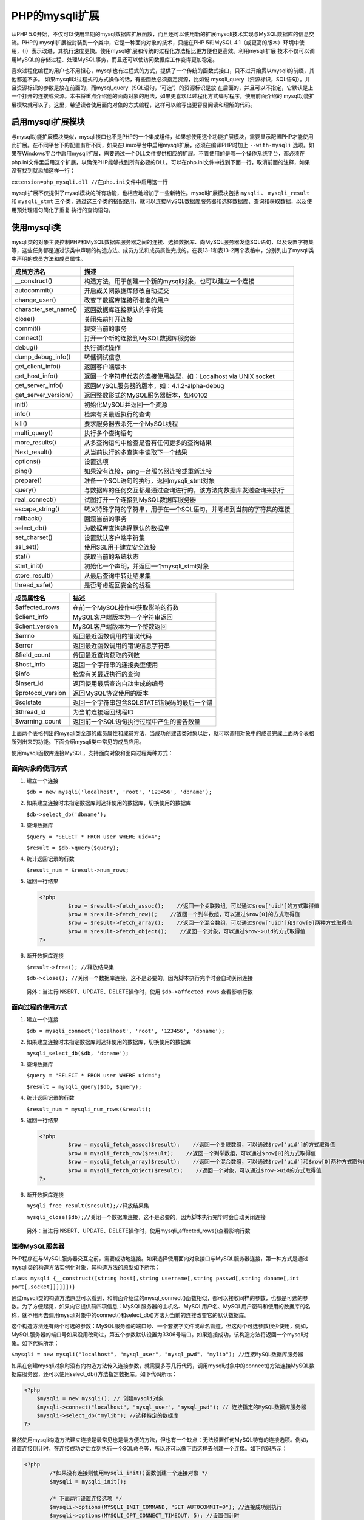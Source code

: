 PHP的mysqli扩展
===============
从PHP 5.0开始，不仅可以使用早期的mysql数据库扩展函数，而且还可以使用新的扩展mysqli技术实现与MySQL数据库的信息交流。PHP的 mysqli扩展被封装到一个类中，它是一种面向对象的技术，只能在PHP 5和MySQL 4.1（或更高的版本）环境中使用，（i）表示改进，其执行速度更快。使用mysqli扩展和传统的过程化方法相比更方便也更高效。利用mysqli扩展 技术不仅可以调用MySQL的存储过程、处理MySQL事务，而且还可以使访问数据库工作变得更加稳定。

喜欢过程化编程的用户也不用担心，mysqli也有过程式的方式，提供了一个传统的函数式接口，只不过开始贯以mysqli的前缀，其他都差不多。 如果mysqli以过程式的方式操作的话，有些函数必须指定资源，比如说 mysqli_query（资源标识，SQL语句）。并且资源标识的参数是放在前面的，而mysql_query（SQL语句，'可选'）的资源标识是放 在后面的，并且可以不指定，它默认是上一个打开的连接或资源。本书将重点介绍他的面向对象的用法，如果更喜欢以过程化方式编写程序，使用前面介绍的 mysql功能扩展模块就可以了。这里，希望读者使用面向对象的方式编程，这样可以编写出更容易阅读和理解的代码。

启用mysqli扩展模块
-----------------
与mysql功能扩展模块类似，mysqli接口也不是PHP的一个集成组件，如果想使用这个功能扩展模块，需要显示配置PHP才能使用此扩展。在不同平台下的配置有所不同，如果在Linux平台中启用mysqli扩展，必须在编译PHP时加上 ``--with-mysqli`` 选项。如果在Windows平台中启用mysqli扩展，需要通过一个DLL文件提供相应的扩展。不管使用的是哪一个操作系统平台，都必须在php.ini文件里启用这个扩展，以确保PHP能够找到所有必要的DLL。可以在php.ini文件中找到下面一行，取消前面的注释，如果没有找到就添加这样一行：

``extension=php_mysqli.dll //在php.ini文件中启用这一行``

mysqli扩展不仅提供了mysql模块的所有功能，也相应地增加了一些新特性。mysqli扩展模块包括 ``mysqli`` 、 ``mysqli_result`` 和 ``mysqli_stmt`` 三个类，通过这三个类的搭配使用，就可以连接MySQL数据库服务器和选择数据库、查询和获取数据，以及使用预处理语句简化了重复 执行的查询语句。

使用mysqli类
------------
mysqli类的对象主要控制PHP和MySQL数据库服务器之间的连接、选择数据库、向MySQL服务器发送SQL语句，以及设置字符集等，这些任务都是通过该类中声明的构造方法、成员方法和成员属性完成的。在表13-1和表13-2两个表格中，分别列出了mysqli类中声明的成员方法和成员属性。

======================  ==============================================
成员方法名                   描述
======================  ==============================================
__construct()           构造方法，用于创建一个新的mysqli对象，也可以建立一个连接
autocommit()            开启或关闭数据库修改自动提交
change_user()           改变了数据库连接所指定的用户
character_set_name()    返回数据库连接默认的字符集
close()                 关闭先前打开连接
commit()                提交当前的事务
connect()               打开一个新的连接到MySQL数据库服务器
debug()                 执行调试操作
dump_debug_info()       转储调试信息
get_client_info()       返回客户端版本
get_host_info()         返回一个字符串代表的连接使用类型，如：Localhost via UNIX socket
get_server_info()       返回MySQL服务器的版本，如：4.1.2-alpha-debug
get_server_version()    返回整数形式的MySQL服务器版本，如40102
init()                  初始化MySQLi并返回一个资源
info()                  检索有关最近执行的查询
kill()                  要求服务器去杀死一个MySQL线程
multi_query()           执行多个查询语句
more_results()          从多查询语句中检查是否有任何更多的查询结果
Next_result()           从当前执行的多查询中读取下一个结果
options()               设置选项
ping()                  如果没有连接，ping一台服务器连接或重新连接
prepare()               准备一个SQL语句的执行，返回mysqli_stmt对象
query()                 与数据库的任何交互都是通过查询进行的，该方法向数据库发送查询来执行
real_connect()          试图打开一个连接到MySQL数据库服务器
escape_string()         转义特殊字符的字符串，用于在一个SQL语句，并考虑到当前的字符集的连接
rollback()              回滚当前的事务
select_db()             为数据库查询选择默认的数据库
set_charset()           设置默认客户端字符集
ssl_set()               使用SSL用于建立安全连接
stat()                  获取当前的系统状态
stmt_init()             初始化一个声明，并返回一个mysqli_stmt对象
store_result()          从最后查询中转让结果集
thread_safe()           是否考虑返回安全的线程
======================  ==============================================

===================  ============================
成员属性名                描述
===================  ============================
$affected_rows       在前一个MySQL操作中获取影响的行数
$client_info         MySQL客户端版本为一个字符串返回
$client_version      MySQL客户端版本为一个整数返回
$errno               返回最近函数调用的错误代码
$error               返回最近函数调用的错误信息字符串
$field_count         传回最近查询获取的列数
$host_info           返回一个字符串的连接类型使用
$info                检索有关最近执行的查询
$insert_id           返回使用最后查询自动生成的编号
$protocol_version    返回MySQL协议使用的版本
$sqlstate            返回一个字符串包含SQLSTATE错误码的最后一个错
$thread_id           为当前连接返回线程ID
$warning_count       返回前一个SQL语句执行过程中产生的警告数量
===================  ============================

上面两个表格列出的mysqli类全部的成员属性和成员方法，当成功创建该类对象以后，就可以调用对象中的成员完成上面两个表格所列出来的功能。下面介绍mysqli类中常见的成员应用。

使用mysqli函数库连接MySQL，支持面向对象和面向过程两种方式：

面向对象的使用方式
^^^^^^^^^^^^^^^^^
1. 建立一个连接

   ``$db = new mysqli('localhost', 'root', '123456', 'dbname');``

2. 如果建立连接时未指定数据库则选择使用的数据库，切换使用的数据库

   ``$db->select_db('dbname');``

3. 查询数据库

   ``$query = "SELECT * FROM user WHERE uid=4";``

   ``$result = $db->query($query);``

4. 统计返回记录的行数

   ``$result_num = $result->num_rows;``

5. 返回一行结果

   .. code-block:: php

       <?php
		$row = $result->fetch_assoc();    //返回一个关联数组，可以通过$row['uid']的方式取得值
		$row = $result->fetch_row();    //返回一个列举数组，可以通过$row[0]的方式取得值
		$row = $result->fetch_array();    //返回一个混合数组，可以通过$row['uid']和$row[0]两种方式取得值
		$row = $result->fetch_object();    //返回一个对象，可以通过$row->uid的方式取得值
       ?>

6. 断开数据库连接

   ``$result->free(); //释放结果集``

   ``$db->close(); //关闭一个数据库连接，这不是必要的，因为脚本执行完毕时会自动关闭连接``

 另外：当进行INSERT、UPDATE、DELETE操作时，使用 ``$db->affected_rows`` 查看影响行数

面向过程的使用方式
^^^^^^^^^^^^^^^^
1. 建立一个连接

   ``$db = mysqli_connect('localhost', 'root', '123456', 'dbname');``

2. 如果建立连接时未指定数据库则选择使用的数据库，切换使用的数据库

   ``mysqli_select_db($db, 'dbname');``

3. 查询数据库

   ``$query = "SELECT * FROM user WHERE uid=4";``

   ``$result = mysqli_query($db, $query);``

4. 统计返回记录的行数

   ``$result_num = mysqli_num_rows($result);``

5. 返回一行结果

   .. code-block:: php

       <?php
		$row = mysqli_fetch_assoc($result);    //返回一个关联数组，可以通过$row['uid']的方式取得值
		$row = mysqli_fetch_row($result);    //返回一个列举数组，可以通过$row[0]的方式取得值
		$row = mysqli_fetch_array($result);    //返回一个混合数组，可以通过$row['uid']和$row[0]两种方式取得值
		$row = mysqli_fetch_object($result);    //返回一个对象，可以通过$row->uid的方式取得值
       ?>

6. 断开数据库连接

   ``mysqli_free_result($result);//释放结果集``

   ``mysqli_close($db);//关闭一个数据库连接，这不是必要的，因为脚本执行完毕时会自动关闭连接``

 另外：当进行INSERT、UPDATE、DELETE操作时，使用mysqli_affected_rows()查看影响行数

连接MySQL服务器
^^^^^^^^^^^^^^
PHP程序在与MySQL服务器交互之前，需要成功地连接。如果选择使用面向对象接口与MySQL服务器连接，第一种方式是通过mysqli类的构造方法实例化对象，其构造方法的原型如下所示：

``class mysqli {__construct([string host[,string username[,string passwd[,string dbname[,int port[,socket]]]]]])}``

通过mysqli类的构造方法原型可以看到，和前面介绍过的mysql_connect()函数相似，都可以接收同样的参数，也都是可选的参数。为了方便起见，如果向它提供前四项信息：MySQL服务器的主机名、MySQL用户名、MySQL用户密码和使用的数据库的名称，就不用再去调用mysqli对象中的connect()和select_db()方法为当前的连接改变它的默认数据库。

这个构造方法还有两个可选的参数：MySQL服务器的端口号、一个套接字文件或命名管道。但这两个可选参数很少使用，例如，MySQL服务器的端口号如果没用改动过，第五个参数默认设置为3306号端口。如果连接成功，该构造方法将返回一个mysqli对象。如下代码所示：

``$mysqli = new mysqli("localhost", "mysql_user", "mysql_pwd", "mylib"); //连接MySQL数据库服务器``

如果在创建mysqli对象时没有向构造方法传入连接参数，就需要多写几行代码，调用mysqli对象中的connect()方法连接MySQL数据库服务器，还可以使用select_db()方法指定数据库。如下代码所示：

.. code-block:: php

    <?php
	$mysqli = new mysqli(); // 创建mysqli对象
	$mysqli->connect("localhost", "mysql_user", "mysql_pwd"); // 连接指定的MySQL数据库服务器
	$mysqli->select_db("mylib"); //选择特定的数据库
    ?>

虽然使用mysqli构造方法建立连接是最常见也是最方便的方法，但也有一个缺点：无法设置任何MySQL特有的连接选项。例如，设置连接倒计时，在连接成功之后立刻执行一个SQL命令等，所以还可以像下面这样去创建一个连接。如下代码所示：

.. code-block:: php

    <?php
	    /*如果没有连接则使用mysqli_init()函数创建一个连接对象 */
	    $mysqli = mysqli_init();

	    /* 下面两行设置连接选项 */
	    $mysqli->options(MYSQLI_INIT_COMMAND, "SET AUTOCOMMIT=0"); //连接成功则执行
	    $mysqli->options(MYSQLI_OPT_CONNECT_TIMEOUT, 5); //设置倒计时

	    /* 通过mysqli对象中的real_connect()方法连接MySQL服务器 */
	    $mysqli->real_connect('localhost', 'mysql_user', 'mysql_pwd', 'mylib');
    ?>

处理连接错误报告
^^^^^^^^^^^^^^^
在连接过程中难免会出现错误，应该及时让用户得到通知。在连接出错时mysqli对象并没有创建成功，所以不能调用mysqli对象中的成员获取这些错误信息，要通过mysqli扩展中的过程方法获取。使用 ``mysqli_connect_errno()`` 函数测试在建立连接的过程中是否发生错误，相关的出错消息由 ``mysqli_connect_error()`` 函数负责返回。如下代码所示：

.. code-block:: php

    <?php
	    $mysqli = new mysqli("localhost", "mysql_user", "mysql_pwd", "dbname");

	    /* 检查连接，如果连接出错输出错误信息并退出程序 */
	    if (mysqli_connect_errno()) {
	        printf("连接失败: %s\n", mysqli_connect_error());
	        exit();
	    }
    ?>



关闭与MySQL服务器连接
^^^^^^^^^^^^^^^^^^^
完成数据库访问工作，如果不再需要连接到数据库，应该明确地释放有关的mysqli对象。虽然脚本执行结束后，所有打开的数据库连接都将自动关闭，资源被回收。但是，在执行过程中，有可能页面需要多个数据库连接，各个连接要在适当的时候将其关闭。mysqli对象中的close()方法负责关闭打开的数据库连接，成功时返回TRUE，否则返回FALSE。

在下面的示例中，连接MySQL数据库服务器、检查连接、通过mysqli对象中的一些成员方法和属性获取连接的详细信息，最后将打开的数据库连接关闭。如下代码所示：

.. code-block:: php

    <?php
	/* 连接MySQL数据库并，成功则返回mysqli 对象*/
	$mysqli = new mysqli("localhost", "mysql_user", "mysql_pwd", "mylib");
	/* 检查连接，如果连接出错输出错误信息并退出程序 */
	if (mysqli_connect_errno()) {
	    printf("连接失败: %s\n", mysqli_connect_error());
	    exit();
	}

	/* 打印当前数据库使用字符集字符串 */
	printf("当前数据库的字符集：%s\n", $mysqli->character_set_name());
	/* 打印客户端版本 */
	printf("客户端版本：%s\n", $mysqli->get_client_info());
	/* 打印服务器主机信息 */
	printf("主机信息：%s\n", $mysqli->host_info);
	/* 打印字符串形式 MySQL 服务器版本 */
	printf("服务器版本：%s\n", $mysqli->server_info);
	/* 打印整数形式MySQL服务器版本 */
	printf("服务器版本：%d\n", $mysqli->server_version);

	/* 关闭打开的数据库连接 */
	$mysqli->close();

	/* 运行结果：
	当前数据库的字符集：utf8
	客户端版本：mysqlnd 5.0.10 - 20111026 - $Id: c85105d7c6f7d70d609bb4c000257868a40840ab $
	主机信息：localhost via TCP/IP
	服务器版本：5.5.53
	服务器版本：50553
	*/
    ?>

执行SQL命令
^^^^^^^^^^^
无论如何通过PHP脚本与MySQL数据库交互，过程都是一样的，创建一个SQL语句，再传递给执行查询的函数。在mysqli类中提供了几种执行SQL命令的方法，其中最常用的是query()方法。对于 ``insert、update、delete`` 等不会返回数据的SQL命令，query()方法在SQL命令成功执行时返回true。在此基础上,还可以通过mysqli对象中的 ``affected_rows`` 属性获取有多少条记录发生变化。而且使用mysqli对象中的 ``insert_id()`` 属性可以返回最后一条insert命令生成的 ``AUTO_INCREMENT`` 编号值。

.. code-block:: php

    <?php
	$mysqli=new mysqli("localhost","mysql_user","mysql_pwd","my_db_name");
	if(mysqli_connect_errno()){
	    printf("连接失败：%s<br>",mysqli_connect_error());
	    exit();
	}

	/* 执行SQL命令向表中插入一条记录，并获取改变的记录和新ID值 */
	if($mysqli->query("insert into 表名(列1,列2) value (‘值1,值2‘)")) {
	    echo "改变的记录数：".$mysqli->affected_rows."<br>";
	    echo "新插入的ID值：".$mysqli->insert_id."<br>";
	}
	$mysqli->close();
    ?>

如果在执行SQL命令发生错误，query()方法将返回false,此时可以通过mysqli对象中的errno、error属性获取错误编号和错误原因。如果执行有返回数据的SQL命令SELECT，执行成功后则返回一个mysqli_result对象。

 mysqli对象中的query()方法每次调用只能执行一条SQL命令，如果想一次执行多条命令，就必须使用mysqli对象中的multi_query()方法。如果想以不同的参数多次执行一条SQL命令，最有效率的办法是先对那条命令做一些预处理然后再执行。

使用mysqli_result类
------------------
这个类的对象包含SELECT查询的结果，和获取结果集中数据的成员方法，以及和查询的结果有关的成员属性。mysqli_result类中包含的全部成员属性和成员方法如下所示：

======================  ===============================
成员方法名                   描述
======================  ===============================
close()                 释放内存并关闭结果集。
data_seek()             明确改变当前结果记录顺序。
fetch_field()           从结果集中获取某一个字段的信息。
fetch_fields()          从结果集中获取所有字段的信息。
fetch_field_direct()    从一个指定的列中获取列详细信息，返回一个包含列信息的对象。
fetch_array()           将以一个普通索引数组和关联数组两种形式返回一条结果记录。
fetch_assoc()           将以一个普通的关联数组的形式返回一条结果记录。
fetch_object()          将以一个对象的形式返回一条结果记录。
fetch_row()             将以一个普通的索引数组的形式返回一条结果记录。
field_seek()            设置结果集中字段的偏移位置。
======================  ===============================

================  ==============================
成员属性名             描述
================  ==============================
$current_field    获取当前结果中指向的字段偏移位置，是一个整数。
$field_count      从查询结果中获取列的个数。
$lengths          返回一个数组，保存在结果集中获取当前行的每一个列的长度。
$num_rows         返回结果集中包含记录的行数。
================  ==============================

创建结果集对象
^^^^^^^^^^^^^
mysqli_result类的对象，默认是通过mysqli对象中的query()方法执行SELECT语句返回的，并把所有的结果数据从MySQL服务器取回到客户端，保存在该对象中。如果希望把结果暂时留在MySQL服务器上，在有需要时才一条条地读取记录过来，就需要在调用query()方法时，在第二个参数中提供一个MYSQL_USE_RESULT值。在处理的数据集合尺寸比较大或不适合一次全部取回到客户端的时候，使用这个参数比较有用。但是，要想知道本次查询到底找到了多少条记录，只能在所有的结果记录被全部读取完毕之后。使用mysqli对象中的query()方法获取结果集的代码，如下所示：

.. code-block:: php

    <?php
	$result = $mysqli->query("SELECT * FROM table1 LIMIT 10"); // 将数据取回到客户端
	$result = $mysqli->query("SELECT * FROM table1", MYSQLI_USE_RESULT); // 留在MySQL服务器上
    ?>

除了使用上面的方法声明所需的结果类型，也可以将mysqli对象中的real_query()方法与mysqli对象中的store_result()或use_result()方法一起使用获取结果集。real_query()方法与query()方法相同，只是无法确定所返回结果集的类型，可以使用store_result()方法获取整个结果集。将所有记录存储在一个对象中，在合适的时候加以解析，这称为缓冲结果集。可以在缓冲结果集的记录中向前和向后导航，甚至直接跳到任意一条记录上。代码如下所示：

.. code-block:: php

    <?php
	$mysqli->real_query("SELECT * FROM TABLE1 LIMIT 10"); //无法确定所返回结果集的类型
	$result = $mysqli->store_result(); //获取一个缓冲结果集
    ?>

由于这种缓冲结果集是获取整个结果集，可能占用非常多的内存，所以一旦结果集操作结束，就要及时回收内存。而使用mysqli对象中的real_query()方法和use_result方法结合，也是从服务器获取结果集，但并不是获取整个集合，而是可以在适当的时候获取各条记录。因为这种方式只是开始结果集的获取，所以不仅无法确定集合中的记录总数，也无法向后导航或跳到某条记录。

回收查询内存
^^^^^^^^^^^
在对结果集结束操作时，则有必要回收集合所需的内存，可以使用mysqli_result对象中的close()方法回收结果集占用的内存。注意，一旦执行了这个方法，结果集就不再可用。

从结果集中获取数据列的信息
^^^^^^^^^^^^^^^^^^^^^^^^
执行查询并准备了结果集之后，就可以开始解析了。解析的内容包括：从结果集中获取需要的记录、字段信息以及整个表的属性等。 解析数据之前先提供一组相关的示例，在MySQL数据库服务器中，创建一个名称为demo的数据库。并在该数据库中创建一个联系人信息表contactInfo，建立数据表的SQL语句如下所示：

.. code-block:: sql

    CREATE TABLE contactInfo ( #创建表contact
	    uid mediumint(8) unsigned NOT NULL AUTO_INCREMENT, #联系人ID
	    name varchar(50) NOT NULL, #姓名
	    departmentId char(3) NOT NULL, #部门编号
	    address varchar(80) NOT NULL, #联系地址
	    phone varchar(20), #联系电话
	    email varchar(100), #联系人的电子邮件
	    PRIMARY KEY(uid) #设置用户ID为主键
    );

数据表contactInfo建立以后，向表中插入多行记录，本例中插入的数据如表13-5所示。


+-----+--------+----------+----------+-------------+--------------------+
| UID | 姓名   | 部门编号 | 联系地址 | 联系电话    | 电子邮件           |
+=====+========+==========+==========+=============+====================+
| 1   | 高某某 | D01      | 海淀区   | 15801688338 | gm@lampbrother.net |
+-----+--------+----------+----------+-------------+--------------------+
| 2   | 洛某某 | D02      | 朝阳区   | 15801681234 | lm@lampbrother.net |
+-----+--------+----------+----------+-------------+--------------------+
| 3   | 峰某某 | D03      | 东城区   | 15801689876 | fm@lampbrother.net |
+-----+--------+----------+----------+-------------+--------------------+
| 4   | 李某某 | D04      | 西城区   | 15801681357 | lm@lampbrother.net |
+-----+--------+----------+----------+-------------+--------------------+
| 5   | 陈某某 | D01      | 昌平区   | 15801682468 | cm@lampbrother.net |
+-----+--------+----------+----------+-------------+--------------------+

与mysql功能扩展模块类似，mysqli接口在结果集对象中也提供了 ``fetch_row()`` 、 ``fetch_array()`` 、 ``fetch_assoc()`` 和 ``fetch_object()`` 四个彼此很相似的方法来依次读取结果数据行。这四个方法只在引用字段的方式上有差别，它们的共同点是：每次调用将自动返回下一条结果记录，如果已经到达结果数据表的末尾，则返回FALSE。以下将对这四个方法进行对比介绍。

$result->fetch_row()
""""""""""""""""""""
该方法从结果集中获取一条结果记录，将值存放在一个索引数组中，与其他三个方法相比是最方便的方法。它的各个字段需要以 ``$row[$n]`` 的方式访问，其中$row是从结果集中获取的一行记录返回的数组，$n为连续的整数下标。因为返回的是索引数组，所以还可以和list()函数结合在一起使用。代码如下所示：

.. code-block:: php

    <?php
	$mysqli = new mysqli("localhost", "mysql_user", "mysql_pwd", "demo");//连接本地demo数据库
	if (mysqli_connect_errno()) {
	    printf("连接失败: %s<br>", mysqli_connect_error());
	    exit();
	}
	$mysqli->query("set names gb2312");//设置字符集为国标2312码
	/* 将部门编号为D01的联系人姓名和电子邮件全部取出存入到结果集中 */
	$result = $mysqli->query("SELECT name, email
	FROM contactInfo WHERE departmentId='D01'");
	echo 'D01部门的联系人姓名和电子邮件：';
	echo '<ol>';
	while(list($name, $email)=$result->fetch_row()){
	    //从结果集中遍历每条数据
	    echo '<li>'.$name.' : '.$email.'</li>';
	    //以列表形式输出每条记录
	}
	echo '</ol>';
	$result->close(); //关闭结果集
	$mysqli->close(); //关闭与数据库的连接
	/* 输出结果如下所示：
	    D01部门的联系人姓名和电子邮件：
	    1.高某某 : gm@lampbrother.net
	    2.陈某某 : cm@lampbrother.net
	 */
    ?>

在上面示例中，也可以通过遍历数组获取同样的输出结果。但通过list()函数和while循环结合使用，遇到每条记录时将字段赋给一个变量，可以简化一些步骤。

$result->fetch_assoc()
""""""""""""""""""""""
该方法将以一个关联数组的形式返回一条结果记录，数据表的字段名表示键，字段内容表示值。使用代码如下所示：

.. code-block:: php

    <?php
	$mysqli = new mysqli("localhost", "mysql_user", "mysql_pwd", "demo");   //连接MySQL数据库
	if (mysqli_connect_errno()) {   //检查连接错误
	    printf("连接失败: %s<br>", mysqli_connect_error());
	    exit();
	}
	$mysqli->query("set names gb2312");   //设置查询字符集
	$result = $mysqli->query("SELECT * FROM contactInfo");
	//执行查询语句获取结果集

	echo '<table width="90%" border="1" align="center">';
	//打印HTML表格
	echo '<caption><h1>联系人信息表</h1></caption>';
	//输出表名
	echo '<th>用户ID</th><th>姓名</th><th>部门编号</th>';
	//输出字段名
	echo '<th>联系地址</th><th>联系电话</th><th>电子邮件</th>';
	while($row=$result->fetch_assoc()){  //循环从结果集中遍历记录
	    echo '<tr align="center">';  //输出行标记
	    echo '<td>'.$row["uid"].'</td>';  //输出用户ID
	    echo '<td>'.$row["name"].'</td>'; //输出用户姓名
	    echo '<td>'.$row["departmentId"].'</td>';  //输出部门编号
	    echo '<td>'.$row["address"].'</td>';  //输出联系地址
	    echo '<td>'.$row["phone"].'</td>';  //输出联系电话
	    echo '<td>'.$row["email"].'</td>';  //输出电子邮件
	    echo '</tr>';
	}
	echo '</table>';
	$result->close();  //关闭结果集释放内存
	$mysqli->close();  //关闭与数据库服务器的连接
    ?>

$result->fetch_array()
""""""""""""""""""""""
该方法可以说是fetch_row()和fetch_assoc()两个方法的结合版本，可以将结果集的各条记录获取为一个关联数组或数值索引数组，或者同时获取为关联数组和索引数组。默认情况下，会同时获取这两种数组。可以通过在该方法的参数中传入如下不同的值来修改这种默认行为。

- MYSQLI_ASSOC：记录被作为关联数组返回，字段名为键，字段内容为值。
- MYSQLI_NUM：记录被作为索引数组返回，按查询中指定的字段名顺序排序。
- MYSQLI_BOTH：这是默认值，记录即作为关联数组又作为索引数组返回。因此，每个字段可以根据其索引偏移引用，也可以根据字段名来引用。

如果没有特殊要求，尽量不要去使用 ``fetch_array()`` 方法。使用前面介绍的 ``fetch_row()`` 或 ``fetch_assoc()`` 方法实现相同的功能，效率会更高一些。

$result->fetch_object()
"""""""""""""""""""""""
该方法与前面三个方法不同，它将以一个对象的形式返回一条结果记录，而不是数组。它的各个字段需要以对象的方式进行访问，数据列的名字区分字母大小写情况。修改上面的示例，假设使用相同的数据，这个示例与前面介绍的fetch_assoc()方法提供的结果相同。代码如下所示：

.. code-block:: php

    <?php
	$mysqli = new mysqli("localhost", "mysql_user",  "mysql_pwd", "demo");   //连接MySQL数据库
	if (mysqli_connect_errno()) {   //检查连接错误
	    printf("连接失败: %s<br>", mysqli_connect_error());
	    exit();
	}
	$mysqli->query("set names gb2312"); //设置查询字符集
	$result = $mysqli->query("SELECT * FROM contactInfo");
	//执行查询语句获取结果集

	echo '<table width="90%" border="1" align="center">';
	//打印HTML表格
	echo '<caption><h1>联系人信息表</h1></caption>'; //输出表名
	echo '<th>用户ID</th><th>姓名</th><th>部门编号</th>';
	//输出字段名
	echo '<th>联系地址</th><th>联系电话</th><th>电子邮件</th>';
	while($rowObj=$result->fetch_object()){
	//循环从结果集中遍历记录
	    echo '<tr align="center">';             //输出行标记
	    echo '<td>'.$rowObj->uid.'</td>';       //输出用户ID
	    echo '<td>'.$rowObj->name.'</td>';      //输出用户姓名
	    echo '<td>'.$rowObj->departmentId.'</td>';  //输出部门编号
	    echo '<td>'.$rowObj->address.'</td>';       //输出联系地址
	    echo '<td>'.$rowObj->phone.'</td>';         //输出联系电话
	    echo '<td>'.$rowObj->email.'</td>';         //输出电子邮件
	    echo '</tr>';
	}
	echo '</table>';
	$result->close();  //关闭结果集释放内存
	$mysqli->close();  //关闭与数据库服务器的连接
    ?>

以上四个结果集中遍历数据的方法，每次调用都将自动返回下一条结果记录。如果想改变这个读取的顺序，可以使用结果集对象中的data_seek()方法明确地改变当前记录位置。还可以使用结果集对象中的num_rows属性，给出结果数据表里的记录个数。还可以使用结果对象中的lengths属性返回一个组，该数组的各个元素是使用以上四个方法最后读取的结果记录中各字段里的字符个数。

从结果集中获取数据列的信息
""""""""""""""""""""""""
在解析结果集时，不仅需要从中遍历数据，有时也需要获取数据表的属性和各个字段的信息。可以通过结果集对象中的 ``field_count`` 属性给出结果数据表里的数据列的个数、使用 ``current_field`` 属性获取指向当前列的位置、使用 ``field_seek()`` 方法改变指向当前列的偏移位置，以及通过 ``fetch_field()`` 方法返回的对象中获取当前列的信息。示例如下所示：

.. code-block:: php

    <?php
	$mysqli = new mysqli("localhost", "mysql_user", "mysql_pwd", "demo");   //连接MySQL数据库
	if (mysqli_connect_errno()) { //检查连接错误
	    printf("连接失败: %s<br>", mysqli_connect_error());
	    exit();
	}
	$mysqli->query("set names gb2312"); //设置查询字符集
	$result = $mysqli->query("SELECT * FROM contactInfo"); //执行查询语句获取结果集

	echo "结果数据表里数据列个数为：" . $result->field_count . "列<br>";  //从查询结果中获取列数
	echo "默认当前列的指针位置为第：" . $result->current_field . "列<br>";    //打印默认列的指针位置
	echo "将指向当前列的指针移动到第二列;<br>";
	$result->field_seek(1); //将当前列指针移至第二列（默认0代表第一列）
	echo "指向当前列的指针位置为第：" . $result->current_field . "列<br>";    //打印当前列的指针位置
	 echo "第二列的信息如下所示：<br>";
	$finfo = $result->fetch_field(); //获取当前列的对象
	echo "列的名称：" . $finfo->name . "<br>"; //打印列的名称
	echo "数据列来自数据表：" . $finfo->table . "<br>"; //打印本列来自哪个数据表
	echo "本列最长字符串的长度" . $finfo->max_length . "<br>"; //打印本列中最长字符串长度

	$result->close(); //关闭结果集释放内存
	$mysqli->close(); //关闭与数据库服务器的连接
	/*
	结果数据表里数据列个数为6列
	默认当前列的指针位置为第0列
	将指向当前列的指针移动到第二列；
	指向当前列的指针位置为第1列
	第二列的信息如下所示：
	    列的名称：name
	    数据列来自数据表：contactInfo
	    本列最长字符串的长度6
	 */
    ?>

使用结果集对象中的 ``fetch_field()`` 方法，只能获取当前的列信息。有关查询结果更详细的数据信息，可以通过对 ``fetch_fields()`` 方法调用的结果进行分析获得。这个方法从查询结果中返回所有列的信息，保存在一个对象数组中，其中每一个对象对应一个数据列的信息。

一次执行多条SQL命令
^^^^^^^^^^^^^^^^^
使用mysqi对象中的query()方法每次调用只能执行一条SQL命令。如果需要一次执行多条SQL命令，就必须使用mysqli对象中的 ``multi_query()`` 方法。具体做法是把多条SQL命令写在同一个字符串里作为参数传递给 ``multi_query()`` 方法，多条SQL之间使用分号（;）分隔。如果第一条SQL命令在执行时没有出错，这个方法就会返回TRUE，否则将返回FALSE。

因为 ``multi_query()`` 方法能够连接执行一个或多个查询，而每条SQL命令都可能返回一个结果，在必要时需要获取每一个结果集。所以对该方法返回结果的处理也有了一些变化，第一条查询命令的结果要用mysqli对象中的 ``use_result()`` 或 ``store_result()`` 方法来读取，当然，使用 ``store_result()`` 方法将全部结果立刻取回到客户端，这种做法效率更高。另外，可以用mysqli对象中的 ``more_results()`` 方法检查是否还有其他结果集。如果想对下一个结果集进行处理，应该调用mysqli对象中的 ``next_result()`` 方法，获取下一个结果集。这个方法返回TRUE（有下一个结果）或FALSE。如果有下一个结果集，也需要使用 ``use_result()`` 或 ``store_result()`` 方法来读取。执行多条SQL命令代码如下所示：

.. code-block:: php

    <?php
	$mysqli = new mysqli("localhost", "mysql_user", "mysql_pwd", "demo");   //连接MySQL数据库
	if (mysqli_connect_errno()) { //检查连接错误
	    printf("连接失败: %s<br>", mysqli_connect_error());
	    exit();
	}
	/* 将三条SQL命令使用分号（;）分隔, 连接成一个字符串 */
	$query = "SET NAMES GB2312;"; //设置查询字符集为GB2312
	$query .= "SELECT CURRENT_USER();"; //从MySQL服务器获取当前用户
	$query .= "SELECT name,phone FROM contactinfo LIMIT 0,2"; //从contactinfo表中读取数据

	if ($mysqli->multi_query($query)) { //执行多条SQL命令
	    do {
	        if ($result = $mysqli->store_result()) { //获取第一个结果集
	            while ($row = $result->fetch_row()) { //遍历结果集中每条记录
	                foreach($row as $data){ //从一行记录数组中获取每列数据
	                    echo $data."&nbsp;&nbsp;"; //输出每列数据
	                }
	                echo "<br>"; //输出换行符号
	            }
	            $result->close(); //关闭一个打开的结果集
	        }
	        if ($mysqli->more_results()) { //判断是否还有更多的结果集
	            echo "-----------------<br>"; //输出一行分隔线
	        }
	    } while ($mysqli->next_result()); //获取下一个结果集，并继续执行循环
	}
	$mysqli->close(); //关闭mysqli连接
	/* 输出结果如下所示：
	mysql_user@localhost
	-----------------
	高某某  15801688338
	洛某某  15801681234
	 */
    ?>

在上面的示例程序中，使用mysqli对象中的 ``multi_query()`` 方法一次执行三条SQL命令，获取多个结果集并从中遍历数据。如果在命令的处理过程中发生了错误， ``multi_query()`` 和 ``next_result()`` 方法就会出现问题。 ``multi_query()`` 方法的返回值，以及mysqli的属性errno、error、info等只与第一条SQL命令有关，无法判断第二条及以后的命令是否在执行时发生了错误。所以在执行 ``multi_query()`` 方法的返回值是TRUE时，并不意味着后续命令在执行时没有出错。

使用mysqli_stmt类
----------------
在生成网页时，许多PHP脚本通常都会执行除参数以外，其他部分完全相同的查询语句，针对这种重复执行一个查询，每次迭代使用不同的参数情况，MySQL从4.1版本开始提供了一种名为预处理语句（prepared statement）的机制。它可以将整个命令向MySQL服务器发送一次，以后只有参数发生变化，MySQL服务器只需对命令的结构做一次分析就够了。这不仅大大减少了需要传输的数据量，还提高了命令的处理效率。可以用mysqli扩展模式中提供的mysqli_stmt类的对象，去定义和执行参数化的SQL命令，mysqli_result类中包含的全部成员属性和成员方法如表13-6和表13-7所示。
表13-6  mysqli_stmt类中的成员方法（共12个）

===================  ===================================
成员方法名                描述
===================  ===================================
bind_param()         该方法把预处理语句各有关参数绑定到一些PHP变量上，注意参数的先后顺序
bind_result()        预处理语句执行查询之后，利用该方法将变量绑定到所获取的字段
close()              一旦预处理语句使用结果之后，它所占用的资源可以通过该方法回收
data_seek()          在预处理语句中移动内部结果的指针
execute()            执行准备好的预处理语句
fetch()              获取预处理语句结果的每条记录，并将相应的字段赋给绑定结果
free_result()        回收由该对象指定的语句占用的内存
result_metadata()    从预处理中返回结果集原数据
prepare()            无论是绑定参数还是绑定结果，都需要使用该方法准备要执行的预处理语句
send_long_data()     发送数据块
reset()              重新设置预处理语句
store_result()       从预处理语句中获取结果集
===================  ===================================

表13-7  mysqli_stmt类中的成员属性（共6个）

================  ===============================================
成员属性名             描述
================  ===============================================
$affected_rows    返回该对象指定的最后一条语句所影响的记录数。注意，该方法只与插入、修改和删除三种查询句有关
$errno            返回该对象指定最近所执行语句的错误代码
$error            返回该对象指定最近所执行语句的错误描述字符串
$param_count      返回给定的预处理语句中需要绑定的参数个数
$sqlstate         从先前的预处理语句中返回SQL状态错误代码
$num_rows         返回stmt对象指定的SELECT语句获取的记录数
================  ===============================================

获取预处理语句对象
^^^^^^^^^^^^^^^^^
在设计PHP程序时，使用预处理语句的最大好处是有关代码可以编写得更精巧、更易于理解，不必为各组参数分别构造一条SQL命令。可以使用mysqli对象中的prepare()方法准备要执行的SQL语句，获得一个 ``mysqli_stmt`` 对象。但要将准备的SQL语句中，各有关参数替换为占位符号，通常使用问号（?）作为占位符号。这条准备执行的SQL语句就被允许存储在MySQL服务器上，但还没有执行。 ``mysqli_stmt`` 对象是后面操作的基础，获取该对象的代码如下所示：

``$stmt = $mysqli->prepare("INSERT INTO tableName
VALUES (?, ?, ?, ?)"); //返回mysqli_stmt对象``

另外，还可以通过mysqli对象中的 ``stmt_init()`` 方法获取一个 ``mysqli_stmt`` 对象。但获取mysqli_stmt对象之后，还要通过该对象中的 ``prepare()`` 方法去准备一个要执行的SQL语句，代码如下所示：

.. code-block:: php

    <?php
	$stmt =  $mysqli->stmt_init();
	//获取一个mysqli_stmt对象
	$stmt->prepare ("INSERT INTO tableName VALUES (?, ?, ?, ?)"); //返回mysqli_stmt对象
    ?>

绑定参数
^^^^^^^^
创建完 ``mysqli_stmt`` 对象并准备了一个要执行的SQL语句之后，接下来，需要使用该对象中的 ``bind_param()`` 方法，把在预处理语句中使用占位符号问号（?）表示的各有关参数，绑定到一些PHP变量上，一定要注意它们的先后顺序是否正确。在 ``bind_param()`` 方法中，第一个参数是必需的，表示该方法中其后多个可选参数变量的数据类型。每个参数的数据类型必须用相应的字符明确给出，表示绑定变量的数据类型字符如表13-8所示。

表13-8  绑定变量的数据类型字符

====  ======================
字符    含义
====  ======================
i     所有INTEGER类型
d     DOUBLE和FLOAT类型
s     所有其他类型（包括字符串）
b     二进制数据类型（BLOB、二进制字节串）
====  ======================

通过 ``bind_param()`` 方法将变量绑定到相应的字段之后，为了实际执行的那条SQL命令，还需要把参数值存入绑定的PHP变量。绑定变量并存入数值的代码如下所示：

.. code-block:: php

    <?php
	$stmt = $mysqli->prepare("INSERT INTO 表名 VALUES
	(?, ?, ?, ?)"); //获取一个mysqli_stmt对象
	$stmt->bind_param('issd', $var1, $var2, $var3, $var4); //绑定参数，其中'issd'表示4个变量类型
	$var1 = 整数值; //给第一个变量赋上整型数值
	$var2 = '字符串1'; //给第二个变量赋上字符串值
	$var3 = "字符串2"; //给第三个变量赋上字符串值
	$var4 = 浮点数值;  //给第四个变量赋上浮点数值
    ?>

执行准备好的语句
^^^^^^^^^^^^^^^
准备好SQL语句并绑定参数，把那些参数放入几个简单的PHP变量之后，就可以调用 ``mysqli_stmt`` 对象中的 ``execute()`` 执行了。因为绑定参数的预处理语句并没有执行过，只是存储在MySQL服务器上，将迭代数据重复地发送给服务器，再将这些迭代数据集成到查询中来执行。

回收资源
^^^^^^^
等不再需要 ``mysqli_stmt`` 对象时，应该立刻明确地释放它占用的资源，可以通过该对象中的 ``close()`` 方法回收。这么做不仅从本地内存释放了这个对象，还通知MySQL服务器后面不会再有这样的命令了，删除它的预处理语句。

简单的实例分析
^^^^^^^^^^^^^
以上一节中介绍的联系人信息表contactInfo为例，向demo数据库的contactinfo表中连接插入多条联系记录。使用预处理语句只需要声明一条SQL命令，并向MySQL服务器送一次，以后插入的记录时，只有参数发生变化即可。代码如下所示：

.. code-block:: php

    <?php
	$mysqli = new mysqli("localhost", "mysql_user", "mysql_pwd", "demo");     //连接MySQL数据库
	if (mysqli_connect_errno()) { //检查连接错误
	    printf("连接失败: %s<br>", mysqli_connect_error());
	    exit();
	}
	//声明一个INSERT语句，并使用$mysqli->prepare()方法对算执行的这个SQL命令进行处理
	$query = "INSERT INTO contactInfo(name, departmentId, address, phone, email) VALUES (?, ?, ?, ?,?)";
	$stmt = $mysqli->prepare($query); //处理打算执行的SQL命令

	//将5个占位符号（?）对应的参数绑定到5个PHP变量中
	$stmt->bind_param('sssss', $name, $departmentId, $address, $phone, $email);

	$name = "张某某"; //为第一个绑定的参数赋上字符串的值
	$departmentId = "D03"; //为第二个绑定的参数赋上字符串的值
	$address = "中关村"; //为第三个绑定的参数赋上字符串的值
	$phone = "15801683721"; //为第四个绑定的参数赋上字符串的值
	$email = "zm@lampbrother.net"; //为第五个绑定的参数赋上字符串的值

	$stmt->execute(); //执行预处理的SQL命令，向服务器发送数据

	echo "插入的行数：" . $stmt->affected_rows . "<br>"; //返回插入的行数
	echo "自动增长的UID：" . $mysqli->insert_id . "<br>"; //返回最后生成的AUTO_INCREMENT值

	//以下几条代码重新为参数赋值，可以随时重复这个过程继续插入记录。
	$name = "白某某";
	$departmentId = "D01";
	$address = "海淀区";
	$phone = "15801689675";
	$email = "bm@lampbrother.net";
	$stmt->execute(); //重新给参数赋值后，再次向服务器发送数据

	echo "插入的行数：" . $stmt->affected_rows . "<br>"; //返回插入的行数
	echo "自动增长的UID：" . $mysqli->insert_id . "<br>";//返回最后生成的AUTO_INCREMENT值

	$stmt->close(); //释放mysqli_stmt对象占用的资源
	$mysqli->close(); //关闭与MySQL数据库的连接
    ?>

在上面的示例中，连续向contate表添加两条记录，也可以重复执行插入更多的记录。采用这个办法执行完 ``INSERT、UPDATE`` 和 ``DELETE`` 命令之后，可以通过 ``mysqli_stmt`` 对象中的 ``affected_rows`` 属性返回被修改的记录个数。如果是 ``INSERT`` 语句，也可以使用mysqli对象中的 ``insert_id`` 属性返回最后生成的 ``AUTO_INCREMENT`` 值。

使用预处理语句处理SELECT查询结果
^^^^^^^^^^^^^^^^^^^^^^^^^^^^^^
SELECT语句和其他的SQL查询命令不同，它需要处理查询结果。SQL语句的执行也需要使用 ``mysqli_stmt`` 对象中的 ``execute()`` 方法，但与mysqli对象中的 ``query()`` 方法不同， ``execute()`` 方法的返回值并不是一个 ``mysqli_result`` 对象。 ``mysqli_stmt`` 对象提供了一种更为精巧的办法来处理SELECT语句查询结果：在使用 ``execute()`` 方法执行SQL语句完成查询之后，使用 ``mysqli_stmt`` 对象中的 ``bind_result()`` 方法，把查询结果的各个数据列绑定到一些PHP变量上；然后使用 ``mysqli_stmt`` 对象中的 ``fetch()`` 方法把下一条结果记录读取到这些变量里。如果成功地读入下一条记录 ``fetch()`` 方法返回TRUE，否则返回FALSE，或者已经读完所有的结果记录返回FALSE。

默认情况下，SELECT查询结果将留在MySQL服务器上，等待 ``fetch()`` 方法把记录逐条取回到PHP程序中，赋给使用 ``bind_result()`` 方法绑定的PHP变量上。如果需要对所有记录而不只是一小部分进行处理，可以调用 ``mysqli_stmt`` 对象中的 ``store_result()`` 方法，把所有结果一次全部传回到PHP程序中。这样做不仅更有效率，而且能减轻服务器的负担。 ``store_result()`` 方法是可选的，除了读取数据不改变任何东西。以联系人信息表contactinfo为例，使用预处理语句处理SELECT查询结果的代码如下所示：

.. code-block:: php

    <?php
	$mysqli = new mysqli("localhost", "mysql_user", "mysql_pwd", "demo");   //连接MySQL数据库
	if (mysqli_connect_errno()) { //检查连接错误
	    printf("连接失败: %s<br>", mysqli_connect_error());
	    exit();
	}

	$query = "SELECT name, address, phone FROM contactinfo LIMIT 0,3";  //声明SELECT语句
	if ($stmt = $mysqli->prepare($query)) { //处理打算执行的SQL命令
	    $stmt->execute(); //执行SQL语句
	    $stmt->store_result(); //取回全部查询结果
	    echo "记录个数：".$stmt->num_rows."行<br>"; //输出查询的记录个数
	    $stmt->bind_result($name, $address, $phone); //当查询结果绑定到变量中
	    while ($stmt->fetch()) { //逐条从MySQL服务取数据
	        printf ("%s (%s,%s)<br>", $name, $address,  $phone);  //格式化结果输出
	    }
	    $stmt->close(); //释放mysqli_stmt对象占用的资源
	}
	$mysqli->close(); //关闭与MySQL数据库的连接
	/* 输出结果如下所示：
	记录个数：3行
	高某某 (海淀区,15801688338)
	洛某某 (朝阳区,15801681234)
	峰某某 (东城区,15801689876)
	 */
    ?>

如果要获取SELECT语句查找到了多少条记录，可以从mysqli_stmt对象中的num_rows属性中检索出来。但是，这个属性只有在提前执行过store_result()方法，将全部查询结果传回到PHP程序中的情况下才可以使用。
如果在SELECT语句中也使用占位符号（?），并需要多次执行这一条语句时，也可以将mysqli_stmt对象中的bind_param()和bind_result()方法结合起来使用。代码如下所示：

.. code-block:: php

    <?php
	$mysqli = new mysqli("localhost", "mysql_user", "mysql_pwd", "demo");   //连接MySQL数据库
	if (mysqli_connect_errno()) { //检查连接错误
	    printf("连接失败: %s<br>", mysqli_connect_error());
	    exit();
	}
	//声明SELECT语句，按部门编号查找，使用占位符号（?）表示将要查找的部门
	$query = "SELECT name, address, phone FROM  contactinfo WHERE departmentId=? LIMIT 0,3";
	if ($stmt = $mysqli->prepare($query)) { //处理打算执行的SQL命令
	    $stmt->bind_param('s', $departmentId); //绑定参数部门编号
	    $departmentId = "D01"; //给绑定的变量赋上值
	    $stmt->execute(); //执行SQL语句
	    $stmt->store_result(); //取回全部查询结果
	    $stmt->bind_result($name, $address, $phone); //当查询结果绑定到变量中
	    echo "D01部门的联系人信息列表如下：<br>"; //打印提示信息
	    while ($stmt->fetch()) { //逐条从MySQL服务取数据
	        printf("%s (%s,%s)<br>", $name, $address, $phone);     //格式化结果输出
	    }

	    echo "D02部门的联系人信息列表如下：<br>"; //打印提示信息
	    $departmentId = "D02"; //给绑定的变量赋上新值
	    $stmt->execute(); //执行SQL语句
	    $stmt->store_result(); //取回全部查询结果
	    while ($stmt->fetch()) { //逐条从MySQL服务取数据
	        printf("%s (%s,%s)<br>", $name, $address, $phone);     //格式化结果输出
	    }
	    $stmt->close(); //释放mysqli_stmt对象占用的资源
	}
	$mysqli->close(); //关闭与MySQL数据库的连接
	/* 输出结果如下所示：
	D01部门的联系人信息列表如下：
	    高某某 (海淀区,15801688338)
	    陈某某 (昌平区,15801682468)
	    白某某 (海淀区,15801689675)
	D02部门的联系人信息列表如下：
	    洛某某 (朝阳区,15801681234)
	 */
    ?>

在上面的示例中，根据提供的部门参数不同，从数据库中分别取出两个部门的联系人信息。只要使用一次 ``bind_result()`` 方法绑定结果就可以了，并不需要每次执行都把查询结果的各个数据列绑定到一些PHP变量上。

数据库事务
---------
事务是确保数据库一致的机制，是一个或一系列的查询，作为一个单元的一组有序的数据库操作。如果组中的所有SQL语句都操作成功，则认为事务成功，事务则被提交，其修改将作用于所有其他数据库进程。即使在事务的组中只有一个环节操作失败，事务也不成功，则整个事务将被回滚，该事务中所有操作都将被取消。事务功能是企业级数据库的一个重要部分，因为很多业务过程都包括多个步骤。如果任何一个步骤失败，则所有步骤都不应发生。

事务处理
^^^^^^^
在MySQL4.0及以上版本中均默认地启用事务，但MySQL目前只有InnoDB和BDB两个数据表类型才支持事务，两个表类型具有相同的特性，InnoDB表类型具有比BDB还丰富的特性，速度更快，因此建议使用InnoDB表类型。创建InnoDB类型的表实际上与创建任何其他类型表的过程没有区别，如果数据库没有设置为默认的表类型，只要在创建时显式指定要将表创建为InnoDB类型。创建InnoDB类型一个雇员表如下所示：

.. code-block:: sql

    CREATE TABLE employees(
	    userID SMALLINT UNSIGNED NOT NULL AUTO_INCREMENT,
	    name VARCHAR(45) NOT NULL,
	    department VARCHAR(60) NOT NULL,
	    PRIMARY KEY(userID)
    )TYPE=InnoDB;

在默认的情况下，MySQL是以自动提交（autocommit）模式运行的，这就意味着所执行的每一个语句都将立即写入数据库中。但如果使用事务安全的表格类型，是不希望有自动提交的行为的。要在当前的会话中关闭自动提交，执行如下所示的MySQL命令：

``mysql>SET AUTOCOMMIT=0;  //在当前的会话中关闭自动提交``

如果自动提交被打开了，必须使用如下所示语句开始一个事务，如果自动提交是关闭的，不需要使用这条命令，因为当输入一个SQL语句时，一个事务将自动启动。如下所示：

``mysql>START TRANSACTION;  //开始一个事务``

在完成了一组事务的语句输入后，可以使用如下所示语句将其提交给数据库。只有提交了一个事务，该事务才能在其他会话中被其他用户所见，如下所示：

``mysql>COMMIT;  //提交一个事务给数据库``

如果改变主意，可以使用如下所示语句回到数据库以前的状态，如下所示：

``mysql>ROOLBACK;  //事务将被回滚，所有操作都将被取消``

mysqli扩展模块中目前没有提供与SQL命令 ``START TRANSACTION`` 相对应的方法，如果想使用事务，必须执行mysqli对象中的 ``autocommit(0)`` 方法关闭MySQL事务机制的自动提交模式。关闭自动提交模式后，后续执行的所有SQL命令将构成一个事务，直到调用mysqli类对象的 ``commit()`` 方法提交它们或者是调用 ``rollback()`` 方法撤销它们为止。接下来执行的SQL命令又构成了另一个事务，直到再次遇到``commit()`` 或 ``rollback()`` 方法调用。如果忘记了调用mysqli类对象中的 ``commit()`` 方法，或在执行 ``commit()`` 方法之前，一旦有SQL命令执行出错或是失去与MySQL服务器的连接，当前事务里的所有SQL命令都将被撤销。

构建事务应用程序
^^^^^^^^^^^^^^
例如，顾客要进行一次在线购物，选好一款产品，价格为RMB8000.00元，采用网上银行转账方式付款。假设用户userA向用户userB的账户转账，需要从userA账户中减去8000元人民币，并向userB账户加上8000人民币。首先，在demo数据库中准备一个InnoDB类型的数据表（account）。用于保存两个用户的账户信息，包括其姓名和可用现金数据。并向表中插入userA和userB的数据记录。如下所示：

.. code-block:: sql

    CREATE TABLE account( #创建表account
	    userID SMALLINT UNSIGNED NOT NULL AUTO_INCREMENT, #用户ID字段，自动增长
	    name VARCHAR(45) NOT NULL, #用户名字段
	    cash DECIMAL(9,2) NOT NULL, #账户余额字段
	    PRIMARY KEY(userID) #用户ID为主键
    )TYPE=InnoDB; #指为InnoDB表类型

    INSERT INTO account(name, cash) values('userA', '100000'); #插入userA用户数据记录
    INSERT INTO account(name, cash) values('userB', '900000'); #插入userB用户数据记录

在下面示例中，这个转账过程需要执行两条SQL命令完成。真实场景中还会有其他步骤，要把此过程变为一个事务，确保数据不会由于某个步骤的失败而遭到破坏。示例代码如下所示：

.. code-block:: php

    <?php
	$mysqli = new mysqli("localhost", "mysql_user", "mysql_pwd", "demo");   //连接MySQL数据库
	if (mysqli_connect_errno()) { //检查连接错误
	    printf("连接失败: %s<br>", mysqli_connect_error());
	    exit();
	}

	$success = TRUE; //设置事务执行状态
	$price = 8000; //转账的数目

	$mysqli->autocommit(0);   //暂时关闭MySQL事务机制的自动提交模式
	//执行从userA记录中减少cash的值，返回1表示成功，否则执行失败
	$result = $mysqli->query("UPDATE account SET  cash=cash-$price WHERE name='userA'");
	//如果SQL语句执行失败或没有改变记录中的值，将$sucess的值设置为FALSE
	if (!$result or $mysqli->affected_rows != 1) {
	    $success = FALSE;   //设置$sucess的值为FALSE
	}
	//执行向userB记录中添加cash的值，返回1表示成功，否则执行失败
	$result = $mysqli->query("UPDATE account SET  cash=cash+$price WHERE name='userB'");
	//如果SQL语句执行失败或没有改变记录中的值，将$sucess的值设置为FALSE
	if (!$result or $mysqli->affected_rows != 1) {
	    $success = FALSE;   //设置$sucess的值为FALSE
	}

	if ($success) {   //如果$success的值为TRUE
	    $mysqli->commit();    //事务提交给数据库
	    echo "转账成功!";       //输出成功的提示信息
	} else {     //如果$success的值为FLASE，事务中有错误
	    $mysqli->rollback();   //回滚当前的事务，所有SQL命令都被撤销
	    echo "转账失败!";       //输出不成功的提示信息
	}
	$mysqli->autocommit(1);  //开启MySQL事务机制的自动提交模式
	$mysqli->close();  //关闭与MySQL数据库的连接
    ?>

可以看出，在事务的每个步骤执行之后都会检查查询状态和受影响的记录。如果成功$success值为TRUE，调用mysqli对象中的 ``commit()`` 方法提交数据。如果在任何时刻失败，$success都将被设置为FALSE，所有步骤都会在脚本结束时回滚，当前事务里的所有SQL命令都将被撤销。
